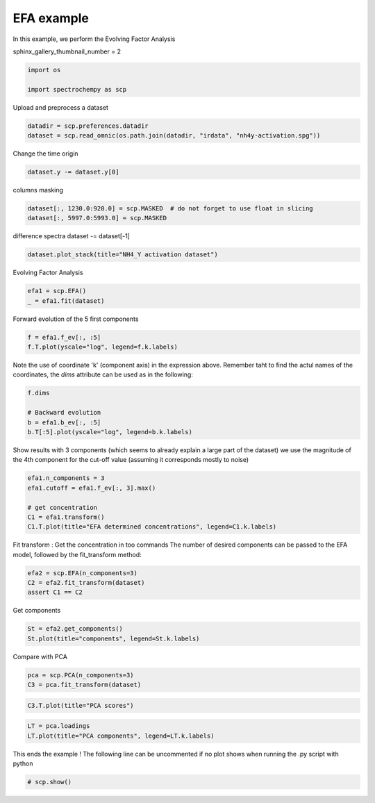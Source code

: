 
.. DO NOT EDIT.
.. THIS FILE WAS AUTOMATICALLY GENERATED BY SPHINX-GALLERY.
.. TO MAKE CHANGES, EDIT THE SOURCE PYTHON FILE:
.. "gettingstarted/examples/gallery/auto_examples_analysis/a_decomposition/plot_efa.py"
.. LINE NUMBERS ARE GIVEN BELOW.

.. only:: html

    .. note::
        :class: sphx-glr-download-link-note

        :ref:`Go to the end <sphx_glr_download_gettingstarted_examples_gallery_auto_examples_analysis_a_decomposition_plot_efa.py>`
        to download the full example code.

.. rst-class:: sphx-glr-example-title

.. _sphx_glr_gettingstarted_examples_gallery_auto_examples_analysis_a_decomposition_plot_efa.py:


EFA example
===========

In this example, we perform the Evolving Factor Analysis

.. GENERATED FROM PYTHON SOURCE LINES 15-16

sphinx_gallery_thumbnail_number = 2

.. GENERATED FROM PYTHON SOURCE LINES 18-22

.. code-block:: Python

    import os

    import spectrochempy as scp








.. GENERATED FROM PYTHON SOURCE LINES 23-24

Upload and preprocess a dataset

.. GENERATED FROM PYTHON SOURCE LINES 24-27

.. code-block:: Python

    datadir = scp.preferences.datadir
    dataset = scp.read_omnic(os.path.join(datadir, "irdata", "nh4y-activation.spg"))








.. GENERATED FROM PYTHON SOURCE LINES 28-29

Change the time origin

.. GENERATED FROM PYTHON SOURCE LINES 29-31

.. code-block:: Python

    dataset.y -= dataset.y[0]








.. GENERATED FROM PYTHON SOURCE LINES 32-33

columns masking

.. GENERATED FROM PYTHON SOURCE LINES 33-36

.. code-block:: Python

    dataset[:, 1230.0:920.0] = scp.MASKED  # do not forget to use float in slicing
    dataset[:, 5997.0:5993.0] = scp.MASKED








.. GENERATED FROM PYTHON SOURCE LINES 37-39

difference spectra
dataset -= dataset[-1]

.. GENERATED FROM PYTHON SOURCE LINES 39-41

.. code-block:: Python

    dataset.plot_stack(title="NH4_Y activation dataset")




.. image-sg:: /gettingstarted/examples/gallery/auto_examples_analysis/a_decomposition/images/sphx_glr_plot_efa_001.png
   :alt: NH4_Y activation dataset
   :srcset: /gettingstarted/examples/gallery/auto_examples_analysis/a_decomposition/images/sphx_glr_plot_efa_001.png
   :class: sphx-glr-single-img


.. rst-class:: sphx-glr-script-out

 .. code-block:: none


    <_Axes: title={'center': 'NH4_Y activation dataset'}, xlabel='wavenumbers $\\mathrm{/\\ \\mathrm{cm}^{-1}}$', ylabel='absorbance $\\mathrm{/\\ \\mathrm{a.u.}}$'>



.. GENERATED FROM PYTHON SOURCE LINES 42-43

Evolving Factor Analysis

.. GENERATED FROM PYTHON SOURCE LINES 43-46

.. code-block:: Python

    efa1 = scp.EFA()
    _ = efa1.fit(dataset)








.. GENERATED FROM PYTHON SOURCE LINES 47-48

Forward evolution of the 5 first components

.. GENERATED FROM PYTHON SOURCE LINES 48-51

.. code-block:: Python

    f = efa1.f_ev[:, :5]
    f.T.plot(yscale="log", legend=f.k.labels)




.. image-sg:: /gettingstarted/examples/gallery/auto_examples_analysis/a_decomposition/images/sphx_glr_plot_efa_002.png
   :alt: plot efa
   :srcset: /gettingstarted/examples/gallery/auto_examples_analysis/a_decomposition/images/sphx_glr_plot_efa_002.png
   :class: sphx-glr-single-img


.. rst-class:: sphx-glr-script-out

 .. code-block:: none


    <_Axes: xlabel='acquisition timestamp (GMT) $\\mathrm{/\\ \\mathrm{s}}$', ylabel='absorbance $\\mathrm{}$'>



.. GENERATED FROM PYTHON SOURCE LINES 52-55

Note the use of coordinate 'k' (component axis) in the expression above.
Remember taht to find the actul names of the coordinates, the `dims`
attribute can be used as in the following:

.. GENERATED FROM PYTHON SOURCE LINES 55-61

.. code-block:: Python

    f.dims

    # Backward evolution
    b = efa1.b_ev[:, :5]
    b.T[:5].plot(yscale="log", legend=b.k.labels)




.. image-sg:: /gettingstarted/examples/gallery/auto_examples_analysis/a_decomposition/images/sphx_glr_plot_efa_003.png
   :alt: plot efa
   :srcset: /gettingstarted/examples/gallery/auto_examples_analysis/a_decomposition/images/sphx_glr_plot_efa_003.png
   :class: sphx-glr-single-img


.. rst-class:: sphx-glr-script-out

 .. code-block:: none


    <_Axes: xlabel='acquisition timestamp (GMT) $\\mathrm{/\\ \\mathrm{s}}$', ylabel='absorbance $\\mathrm{}$'>



.. GENERATED FROM PYTHON SOURCE LINES 62-65

Show results with 3 components (which seems to already explain a large part of the dataset)
we use the magnitude of the 4th component for the cut-off value (assuming it
corresponds mostly to noise)

.. GENERATED FROM PYTHON SOURCE LINES 65-72

.. code-block:: Python

    efa1.n_components = 3
    efa1.cutoff = efa1.f_ev[:, 3].max()

    # get concentration
    C1 = efa1.transform()
    C1.T.plot(title="EFA determined concentrations", legend=C1.k.labels)




.. image-sg:: /gettingstarted/examples/gallery/auto_examples_analysis/a_decomposition/images/sphx_glr_plot_efa_004.png
   :alt: EFA determined concentrations
   :srcset: /gettingstarted/examples/gallery/auto_examples_analysis/a_decomposition/images/sphx_glr_plot_efa_004.png
   :class: sphx-glr-single-img


.. rst-class:: sphx-glr-script-out

 .. code-block:: none


    <_Axes: title={'center': 'EFA determined concentrations'}, xlabel='acquisition timestamp (GMT) $\\mathrm{/\\ \\mathrm{s}}$', ylabel='values $\\mathrm{}$'>



.. GENERATED FROM PYTHON SOURCE LINES 73-76

Fit transform : Get the concentration in too commands
The number of desired components can be passed to the EFA model,
followed by the fit_transform method:

.. GENERATED FROM PYTHON SOURCE LINES 76-81

.. code-block:: Python


    efa2 = scp.EFA(n_components=3)
    C2 = efa2.fit_transform(dataset)
    assert C1 == C2








.. GENERATED FROM PYTHON SOURCE LINES 82-84

Get components


.. GENERATED FROM PYTHON SOURCE LINES 84-87

.. code-block:: Python

    St = efa2.get_components()
    St.plot(title="components", legend=St.k.labels)




.. image-sg:: /gettingstarted/examples/gallery/auto_examples_analysis/a_decomposition/images/sphx_glr_plot_efa_005.png
   :alt: components
   :srcset: /gettingstarted/examples/gallery/auto_examples_analysis/a_decomposition/images/sphx_glr_plot_efa_005.png
   :class: sphx-glr-single-img


.. rst-class:: sphx-glr-script-out

 .. code-block:: none


    <_Axes: title={'center': 'components'}, xlabel='wavenumbers $\\mathrm{/\\ \\mathrm{cm}^{-1}}$', ylabel='values $\\mathrm{}$'>



.. GENERATED FROM PYTHON SOURCE LINES 88-89

Compare with PCA

.. GENERATED FROM PYTHON SOURCE LINES 89-92

.. code-block:: Python

    pca = scp.PCA(n_components=3)
    C3 = pca.fit_transform(dataset)








.. GENERATED FROM PYTHON SOURCE LINES 93-95

.. code-block:: Python

    C3.T.plot(title="PCA scores")




.. image-sg:: /gettingstarted/examples/gallery/auto_examples_analysis/a_decomposition/images/sphx_glr_plot_efa_006.png
   :alt: PCA scores
   :srcset: /gettingstarted/examples/gallery/auto_examples_analysis/a_decomposition/images/sphx_glr_plot_efa_006.png
   :class: sphx-glr-single-img


.. rst-class:: sphx-glr-script-out

 .. code-block:: none


    <_Axes: title={'center': 'PCA scores'}, xlabel='acquisition timestamp (GMT) $\\mathrm{/\\ \\mathrm{s}}$', ylabel='values $\\mathrm{}$'>



.. GENERATED FROM PYTHON SOURCE LINES 96-99

.. code-block:: Python

    LT = pca.loadings
    LT.plot(title="PCA components", legend=LT.k.labels)




.. image-sg:: /gettingstarted/examples/gallery/auto_examples_analysis/a_decomposition/images/sphx_glr_plot_efa_007.png
   :alt: PCA components
   :srcset: /gettingstarted/examples/gallery/auto_examples_analysis/a_decomposition/images/sphx_glr_plot_efa_007.png
   :class: sphx-glr-single-img


.. rst-class:: sphx-glr-script-out

 .. code-block:: none


    <_Axes: title={'center': 'PCA components'}, xlabel='wavenumbers $\\mathrm{/\\ \\mathrm{cm}^{-1}}$', ylabel='values $\\mathrm{}$'>



.. GENERATED FROM PYTHON SOURCE LINES 100-102

This ends the example ! The following line can be uncommented if no plot shows when
running the .py script with python

.. GENERATED FROM PYTHON SOURCE LINES 102-104

.. code-block:: Python


    # scp.show()








.. rst-class:: sphx-glr-timing

   **Total running time of the script:** (0 minutes 2.837 seconds)


.. _sphx_glr_download_gettingstarted_examples_gallery_auto_examples_analysis_a_decomposition_plot_efa.py:

.. only:: html

  .. container:: sphx-glr-footer sphx-glr-footer-example

    .. container:: sphx-glr-download sphx-glr-download-jupyter

      :download:`Download Jupyter notebook: plot_efa.ipynb <plot_efa.ipynb>`

    .. container:: sphx-glr-download sphx-glr-download-python

      :download:`Download Python source code: plot_efa.py <plot_efa.py>`

    .. container:: sphx-glr-download sphx-glr-download-zip

      :download:`Download zipped: plot_efa.zip <plot_efa.zip>`

